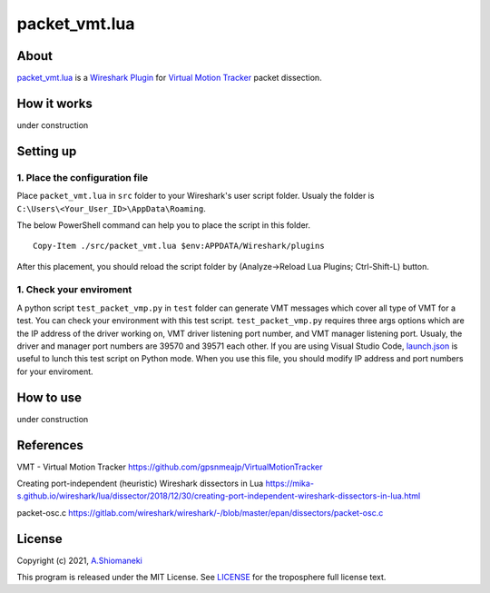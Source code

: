 ==============
packet_vmt.lua
==============

About
======

`packet_vmt.lua`_ is a `Wireshark Plugin`_ for `Virtual Motion Tracker`_ packet dissection.

.. _`packet_vmt.lua`: /src/packet_vmt.lua
.. _`Virtual Motion Tracker`: https://github.com/gpsnmeajp/VirtualMotionTracker
.. _`Wireshark Plugin`: https://wiki.wireshark.org/Lua

How it works
============

under construction

Setting up
==========

1. Place the configuration file
--------------------------------

Place ``packet_vmt.lua`` in ``src`` folder to your Wireshark's user script folder.
Usualy the folder is ``C:\Users\<Your_User_ID>\AppData\Roaming``.

The below PowerShell command can help you to place the script in this folder.

::

    Copy-Item ./src/packet_vmt.lua $env:APPDATA/Wireshark/plugins

After this placement, you should reload the script folder by (Analyze->Reload Lua Plugins; Ctrl-Shift-L) button.

1. Check your enviroment
---------------------------

A python script ``test_packet_vmp.py`` in ``test`` folder can generate VMT messages which cover all type of VMT for a test.
You can check your environment with this test script. 
``test_packet_vmp.py`` requires three args options which are the IP address of the driver working on, VMT driver listening port number, and VMT manager listening port.
Usualy, the driver and manager port numbers are 39570 and 39571 each other.
If you are using Visual Studio Code, `launch.json`_ is useful to lunch this test script on Python mode.
When you use this file, you should modify IP address and port numbers for your enviroment.

.. _`launch.json`: https://wiki.wireshark.org/Lua

How to use
==========

under construction



References
==========

VMT - Virtual Motion Tracker
https://github.com/gpsnmeajp/VirtualMotionTracker
 
Creating port-independent (heuristic) Wireshark dissectors in Lua
https://mika-s.github.io/wireshark/lua/dissector/2018/12/30/creating-port-independent-wireshark-dissectors-in-lua.html
 
packet-osc.c
https://gitlab.com/wireshark/wireshark/-/blob/master/epan/dissectors/packet-osc.c


License
=======

Copyright (c) 2021, `A.Shiomaneki`_

This program is released under the MIT License.
See `LICENSE`_ for the troposphere full license text.

.. _`LICENSE`: http://opensource.org/licenses/mit-license.php
.. _`A.Shiomaneki`: https://potofu.me/beach-of-ashiomaneki